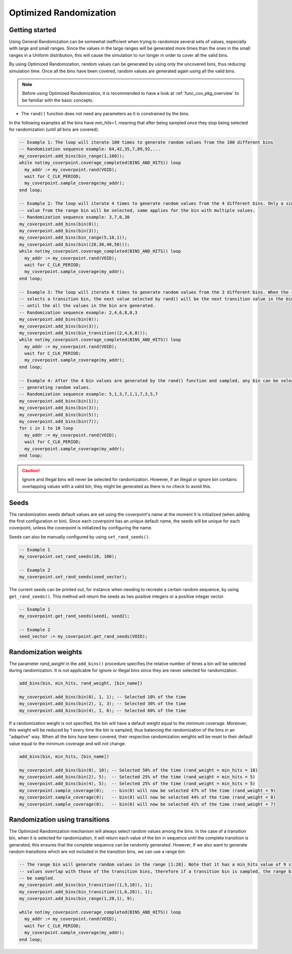 .. _optimized_randomization:

##################################################################################################################################
Optimized Randomization
##################################################################################################################################
**********************************************************************************************************************************
Getting started
**********************************************************************************************************************************
Using General Randomization can be somewhat inefficient when trying to randomize several sets of values, especially with large 
and small ranges. Since the values in the large ranges will be generated more times than the ones in the small ranges in a Uniform 
distribution, this will cause the simulation to run longer in order to cover all the valid bins.

By using Optimized Randomization, random values can be generated by using only the uncovered bins, thus reducing simulation time. 
Once all the bins have been covered, random values are generated again using all the valid bins.

.. note ::

    Before using Optimized Randomization, it is recommended to have a look at :ref:`func_cov_pkg_overview` to be familiar with the 
    basic concepts.

* The ``rand()`` function does not need any parameters as it is constrained by the bins.

In the following examples all the bins have *min_hits=1*, meaning that after being sampled once they stop being selected for 
randomization (until all bins are covered).

.. code-block::

    -- Example 1: The loop will iterate 100 times to generate random values from the 100 different bins
    -- Randomization sequence example: 64,42,35,7,89,92,...
    my_coverpoint.add_bins(bin_range(1,100));
    while not(my_coverpoint.coverage_completed(BINS_AND_HITS)) loop
      my_addr := my_coverpoint.rand(VOID);
      wait for C_CLK_PERIOD;
      my_coverpoint.sample_coverage(my_addr);
    end loop;

    -- Example 2: The loop will iterate 4 times to generate random values from the 4 different bins. Only a single random 
    -- value from the range bin will be selected, same applies for the bin with multiple values.
    -- Randomization sequence example: 3,7,0,30
    my_coverpoint.add_bins(bin(0));
    my_coverpoint.add_bins(bin(3));
    my_coverpoint.add_bins(bin_range(5,10,1));
    my_coverpoint.add_bins(bin((20,30,40,50)));
    while not(my_coverpoint.coverage_completed(BINS_AND_HITS)) loop
      my_addr := my_coverpoint.rand(VOID);
      wait for C_CLK_PERIOD;
      my_coverpoint.sample_coverage(my_addr);
    end loop;

    -- Example 3: The loop will iterate 6 times to generate random values from the 3 different bins. When the rand() function 
    -- selects a transition bin, the next value selected by rand() will be the next transition value in the bin, and so on 
    -- until the all the values in the bin are generated.
    -- Randomization sequence example: 2,4,6,8,0,3
    my_coverpoint.add_bins(bin(0));
    my_coverpoint.add_bins(bin(3));
    my_coverpoint.add_bins(bin_transition((2,4,6,8)));
    while not(my_coverpoint.coverage_completed(BINS_AND_HITS)) loop
      my_addr := my_coverpoint.rand(VOID);
      wait for C_CLK_PERIOD;
      my_coverpoint.sample_coverage(my_addr);
    end loop;

    -- Example 4: After the 4 bin values are generated by the rand() function and sampled, any bin can be selected again for 
    -- generating random values.
    -- Randomization sequence example: 5,1,3,7,1,1,7,3,5,7
    my_coverpoint.add_bins(bin(1));
    my_coverpoint.add_bins(bin(3));
    my_coverpoint.add_bins(bin(5));
    my_coverpoint.add_bins(bin(7));
    for i in 1 to 10 loop
      my_addr := my_coverpoint.rand(VOID);
      wait for C_CLK_PERIOD;
      my_coverpoint.sample_coverage(my_addr);
    end loop;

.. caution::
    Ignore and illegal bins will never be selected for randomization. However, if an illegal or ignore bin contains overlapping 
    values with a valid bin, they might be generated as there is no check to avoid this.

**********************************************************************************************************************************
Seeds
**********************************************************************************************************************************
The randomization seeds default values are set using the coverpoint's name at the moment it is initialized (when adding the first 
configuration or bin). Since each coverpoint has an unique default name, the seeds will be unique for each coverpoint, unless the 
coverpoint is initialized by configuring the name.

Seeds can also be manually configured by using ``set_rand_seeds()``. 

.. code-block::

    -- Example 1
    my_coverpoint.set_rand_seeds(10, 100);

    -- Example 2
    my_coverpoint.set_rand_seeds(seed_vector);

The current seeds can be printed out, for instance when needing to recreate a certain random sequence, by using ``get_rand_seeds()``. 
This method will return the seeds as two positive integers or a positive integer vector.

.. code-block::

    -- Example 1
    my_coverpoint.get_rand_seeds(seed1, seed2);

    -- Example 2
    seed_vector := my_coverpoint.get_rand_seeds(VOID);

**********************************************************************************************************************************
Randomization weights
**********************************************************************************************************************************
The parameter *rand_weight* in the ``add_bins()`` procedure specifies the relative number of times a bin will be selected during 
randomization. It is not applicable for ignore or illegal bins since they are never selected for randomization.

.. code-block::

    add_bins(bin, min_hits, rand_weight, [bin_name])

    my_coverpoint.add_bins(bin(0), 1, 1); -- Selected 10% of the time
    my_coverpoint.add_bins(bin(2), 1, 3); -- Selected 30% of the time
    my_coverpoint.add_bins(bin(4), 1, 6); -- Selected 60% of the time

If a randomization weight is not specified, the bin will have a default weight equal to the minimum coverage. Moreover, this weight 
will be reduced by 1 every time the bin is sampled, thus balancing the randomization of the bins in an "adaptive" way. When all the 
bins have been covered, their respective randomization weights will be reset to their default value equal to the minimum coverage 
and will not change.

.. code-block::

    add_bins(bin, min_hits, [bin_name])

    my_coverpoint.add_bins(bin(0), 10); -- Selected 50% of the time (rand_weight = min_hits = 10)
    my_coverpoint.add_bins(bin(2), 5);  -- Selected 25% of the time (rand_weight = min_hits = 5)
    my_coverpoint.add_bins(bin(4), 5);  -- Selected 25% of the time (rand_weight = min_hits = 5)
    my_coverpoint.sample_coverage(0);   -- bin(0) will now be selected 47% of the time (rand_weight = 9)
    my_coverpoint.sample_coverage(0);   -- bin(0) will now be selected 44% of the time (rand_weight = 8)
    my_coverpoint.sample_coverage(0);   -- bin(0) will now be selected 41% of the time (rand_weight = 7)

**********************************************************************************************************************************
Randomization using transitions
**********************************************************************************************************************************
The Optimized Randomization mechanism will always select random values among the bins. In the case of a transition bin, when it is 
selected for randomization, it will return each value of the bin in sequence until the complete transition is generated, this 
ensures that the complete sequence can be randomly generated. However, if we also want to generate random transitions which are 
not included in the transition bins, we can use a range bin:

.. code-block::

    -- The range bin will generate random values in the range [1:20]. Note that it has a min_hits value of 9 since the bin 
    -- values overlap with those of the transition bins, therefore if a transition bin is sampled, the range bin will also 
    -- be sampled.
    my_coverpoint.add_bins(bin_transition((1,5,10)), 1);
    my_coverpoint.add_bins(bin_transition((1,6,20)), 1);
    my_coverpoint.add_bins(bin_range(1,20,1), 9);

    while not(my_coverpoint.coverage_completed(BINS_AND_HITS)) loop
      my_addr := my_coverpoint.rand(VOID);
      wait for C_CLK_PERIOD;
      my_coverpoint.sample_coverage(my_addr);
    end loop;
